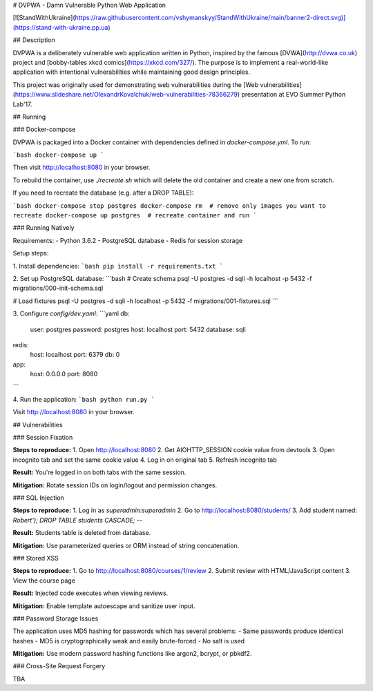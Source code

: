 # DVPWA - Damn Vulnerable Python Web Application

[![StandWithUkraine](https://raw.githubusercontent.com/vshymanskyy/StandWithUkraine/main/banner2-direct.svg)](https://stand-with-ukraine.pp.ua)

## Description

DVPWA is a deliberately vulnerable web application written in Python, inspired by the famous [DVWA](http://dvwa.co.uk) project and [bobby-tables xkcd comics](https://xkcd.com/327/). The purpose is to implement a real-world-like application with intentional vulnerabilities while maintaining good design principles.

This project was originally used for demonstrating web vulnerabilities during the [Web vulnerabilities](https://www.slideshare.net/OlexandrKovalchuk/web-vulnerabilities-78366279) presentation at EVO Summer Python Lab'17.

## Running

### Docker-compose

DVPWA is packaged into a Docker container with dependencies defined in `docker-compose.yml`. To run:

```bash
docker-compose up
```

Then visit http://localhost:8080 in your browser.

To rebuild the container, use `./recreate.sh` which will delete the old container and create a new one from scratch.

If you need to recreate the database (e.g. after a DROP TABLE):

```bash
docker-compose stop postgres
docker-compose rm  # remove only images you want to recreate
docker-compose up postgres  # recreate container and run
```

### Running Natively

Requirements:
- Python 3.6.2
- PostgreSQL database
- Redis for session storage

Setup steps:

1. Install dependencies:
```bash
pip install -r requirements.txt
```

2. Set up PostgreSQL database:
```bash
# Create schema
psql -U postgres -d sqli -h localhost -p 5432 -f migrations/000-init-schema.sql

# Load fixtures
psql -U postgres -d sqli -h localhost -p 5432 -f migrations/001-fixtures.sql
```

3. Configure `config/dev.yaml`:
```yaml
db:
  user: postgres
  password: postgres
  host: localhost
  port: 5432
  database: sqli

redis:
  host: localhost
  port: 6379
  db: 0

app:
  host: 0.0.0.0
  port: 8080
```

4. Run the application:
```bash
python run.py
```

Visit http://localhost:8080 in your browser.

## Vulnerabilities

### Session Fixation

**Steps to reproduce:**
1. Open http://localhost:8080
2. Get AIOHTTP_SESSION cookie value from devtools
3. Open incognito tab and set the same cookie value
4. Log in on original tab
5. Refresh incognito tab

**Result:** You're logged in on both tabs with the same session.

**Mitigation:** Rotate session IDs on login/logout and permission changes.

### SQL Injection

**Steps to reproduce:**
1. Log in as `superadmin:superadmin`
2. Go to http://localhost:8080/students/
3. Add student named: `Robert'); DROP TABLE students CASCADE; --`

**Result:** Students table is deleted from database.

**Mitigation:** Use parameterized queries or ORM instead of string concatenation.

### Stored XSS

**Steps to reproduce:**
1. Go to http://localhost:8080/courses/1/review
2. Submit review with HTML/JavaScript content
3. View the course page

**Result:** Injected code executes when viewing reviews.

**Mitigation:** Enable template autoescape and sanitize user input.

### Password Storage Issues

The application uses MD5 hashing for passwords which has several problems:
- Same passwords produce identical hashes
- MD5 is cryptographically weak and easily brute-forced
- No salt is used

**Mitigation:** Use modern password hashing functions like argon2, bcrypt, or pbkdf2.

### Cross-Site Request Forgery

TBA
